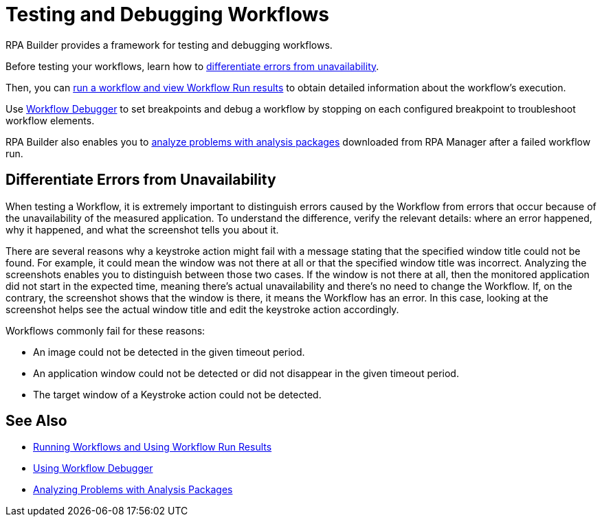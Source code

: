 = Testing and Debugging Workflows

RPA Builder provides a framework for testing and debugging workflows.

Before testing your workflows, learn how to <<differentiate-errors-from-unavailability, differentiate errors from unavailability>>.

Then, you can xref:running-workflows-and-using-workflow-run-results.adoc[run a workflow and view Workflow Run results] to obtain detailed information about the workflow's execution.

Use xref:using-workflow-debugger.adoc[Workflow Debugger] to set breakpoints and debug a workflow by stopping on each configured breakpoint to troubleshoot workflow elements.

RPA Builder also enables you to xref:analyzing-problems-with-analysis-packages.adoc[analyze problems with analysis packages] downloaded from RPA Manager after a failed workflow run.

[[differentiate-errors-from-unavailability]]
== Differentiate Errors from Unavailability

When testing a Workflow, it is extremely important to distinguish errors caused by the Workflow from errors that occur because of the unavailability of the measured application. To understand the difference, verify the relevant details: where an error happened, why it happened, and what the screenshot tells you about it.

There are several reasons why a keystroke action might fail with a message stating that the specified window title could not be found. For example, it could mean the window was not there at all or that the specified window title was incorrect. Analyzing the screenshots enables you to distinguish between those two cases. If the window is not there at all, then the monitored application did not start in the expected time, meaning there's actual unavailability and there's no need to change the Workflow. If, on the contrary, the screenshot shows that the window is there, it means the Workflow has an error. In this case, looking at the screenshot helps see the actual window title and edit the keystroke action accordingly.

Workflows commonly fail for these reasons:

* An image could not be detected in the given timeout period.
* An application window could not be detected or did not disappear in the given timeout period.
* The target window of a Keystroke action could not be detected.

== See Also

* xref:running-workflows-and-using-workflow-run-results.adoc[Running Workflows and Using Workflow Run Results]
* xref:using-workflow-debugger.adoc[Using Workflow Debugger]
* xref:analyzing-problems-with-analysis-packages.adoc[Analyzing Problems with Analysis Packages]
